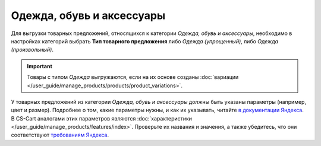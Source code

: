 Одежда, обувь и аксессуары
--------------------------

Для выгрузки товарных предложений, относящихся к категории *Одежда, обувь и аксессуары*, необходимо в настройках категорий выбрать **Тип товарного предложения** либо *Одежда (упрощенный)*, либо *Одежда (произвольный)*.

.. fancybox:: img/yml_category_type_offer.png
    :alt: YML категория

.. important::

    Товары с типом *Одежда* выгружаются, если на их основе созданы :doc:`вариации </user_guide/manage_products/products/product_variations>`.


У товарных предложений из категории *Одежда, обувь и аксессуары* должны быть указаны параметры (например, цвет и размер). Подробнее о том, какие параметры нужны, и как их указывать, читайте `в документации Яндекса <https://yandex.ru/support/partnermarket/guides/clothes.html>`_. В CS-Cart аналогами этих параметров являются :doc:`характеристики </user_guide/manage_products/features/index>`. Проверьте их названия и значения, а также убедитесь, что они соответствуют `требованиям Яндекса <https://yandex.ru/support/partnermarket/elements/param.html>`_.
